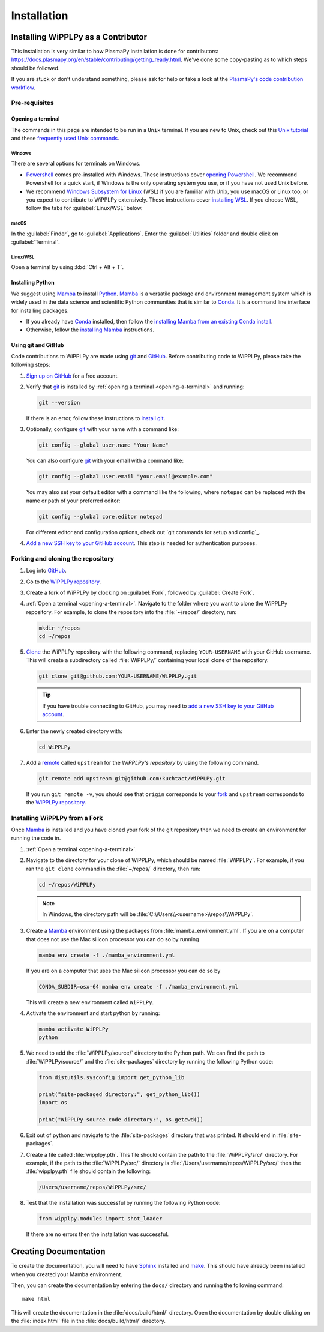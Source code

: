 .. _installation:

************
Installation
************

Installing WiPPLPy as a Contributor
===================================

This installation is very similar to how PlasmaPy installation is done for
contributors: https://docs.plasmapy.org/en/stable/contributing/getting_ready.html.
We've done some copy-pasting as to which steps should be followed.

If you are stuck or don't understand something, please ask for help or take a
look at the `PlasmaPy's code contribution workflow`_.

Pre-requisites
--------------

.. _opening-a-terminal:

Opening a terminal
^^^^^^^^^^^^^^^^^^

The commands in this page are intended to be run in a ``Unix`` terminal. If you
are new to Unix, check out this `Unix tutorial`_ and these `frequently used
Unix commands`_.

Windows
"""""""

There are several options for terminals on Windows.

* Powershell_ comes pre-installed with Windows. These instructions cover
  `opening Powershell`_. We recommend Powershell for a quick start, if Windows
  is the only operating system you use, or if you have not used Unix before.

* We recommend `Windows Subsystem for Linux`_ (WSL) if you are familiar with
  Unix, you use macOS or Linux too, or you expect to contribute to WiPPLPy
  extensively. These instructions cover `installing WSL`_. If you choose WSL,
  follow the tabs for :guilabel:`Linux/WSL` below.

macOS
"""""

In the :guilabel:`Finder`, go to :guilabel:`Applications`. Enter the
:guilabel:`Utilities` folder and double click on :guilabel:`Terminal`.

Linux/WSL
"""""""""

Open a terminal by using :kbd:`Ctrl + Alt + T`.

.. _installing-python:

Installing Python
^^^^^^^^^^^^^^^^^

We suggest using Mamba_ to install Python_. Mamba_ is a versatile package and
environment management system which is widely used in the data science and
scientific Python communities that is similar to Conda_. It is a command line
interface for installing packages.

* If you already have Conda_ installed, then follow the `installing Mamba from
  an existing Conda install`_.

* Otherwise, follow the `installing Mamba`_ instructions.

Using git and GitHub
^^^^^^^^^^^^^^^^^^^^

Code contributions to WiPPLPy are made using git_ and GitHub_. Before
contributing code to WiPPLPy, please take the following steps:

#. `Sign up on GitHub`_ for a free account.

#. Verify that git_ is installed by
   :ref:`opening a terminal <opening-a-terminal>` and running:

   .. code-block:: bash

      git --version

   If there is an error, follow these instructions to `install git`_.

#. Optionally, configure git_ with your name with a command like:

   .. code-block:: bash

      git config --global user.name "Your Name"

   You can also configure git_ with your email with a command like:

   .. code-block:: bash

      git config --global user.email "your.email@example.com"

   You may also set your default editor with a command like the
   following, where ``notepad`` can be replaced with the name or path of
   your preferred editor:

   .. code-block:: bash

      git config --global core.editor notepad

   For different editor and configuration options, check out `git
   commands for setup and config`_.

#. `Add a new SSH key to your GitHub account`_. This step is needed for
   authentication purposes.

Forking and cloning the repository
----------------------------------

#. Log into `GitHub`_.

#. Go to the `WiPPLPy repository`_.

#. Create a fork of WiPPLPy by clocking on :guilabel:`Fork`, followed by
   :guilabel:`Create Fork`.

#. :ref:`Open a terminal <opening-a-terminal>`. Navigate to the folder where
   you want to clone the WiPPLPy repository. For example, to clone the
   repository into the :file:`~/repos/` directory, run:

   .. code-block:: bash

      mkdir ~/repos
      cd ~/repos

#. Clone_ the WiPPLPy repository with the following command, replacing
   ``YOUR-USERNAME`` with your GitHub username. This will create a
   subdirectory called :file:`WiPPLPy/` containing your local clone of
   the repository.

   .. code-block:: bash

      git clone git@github.com:YOUR-USERNAME/WiPPLPy.git

   .. tip::

      If you have trouble connecting to GitHub, you may need to `add a
      new SSH key to your GitHub account`_.

#. Enter the newly created directory with:

   .. code-block:: bash

      cd WiPPLPy

#. Add a remote_ called ``upstream`` for the `WiPPLPy's repository`
   by using the following command.

   .. code-block:: bash

      git remote add upstream git@github.com:kuchtact/WiPPLPy.git

   If you run ``git remote -v``, you should see that ``origin``
   corresponds to your fork_ and ``upstream`` corresponds to
   the `WiPPLPy repository`_.

Installing WiPPLPy from a Fork
------------------------------

Once Mamba_ is installed and you have cloned your fork of the git repository
then we need to create an environment for running the code in.

#. :ref:`Open a terminal <opening-a-terminal>`.

#. Navigate to the directory for your clone of WiPPLPy, which should be
   named :file:`WiPPLPy`. For example, if you ran the ``git clone``
   command in the :file:`~/repos/` directory, then run:

   .. code-block:: bash

      cd ~/repos/WiPPLPy

   .. note::

      In Windows, the directory path will be :file:`C:\\Users\\<username>\\repos\\WiPPLPy`.

#. Create a Mamba_ environment using the packages from
   :file:`mamba_environment.yml`. If you are on a computer that does not use
   the Mac silicon processor you can do so by running

   .. code-block:: bash

      mamba env create -f ./mamba_environment.yml

   If you are on a computer that uses the Mac silicon processor you can do so by

   .. code-block:: bash

      CONDA_SUBDIR=osx-64 mamba env create -f ./mamba_environment.yml

   This will create a new environment called ``WiPPLPy``.

#. Activate the environment and start python by running:

   .. code-block:: bash

      mamba activate WiPPLPy
      python

#. We need to add the :file:`WiPPLPy/source/` directory to the Python path. We
   can find the path to :file:`WiPPLPy/source/` and the :file:`site-packages`
   directory by running the following Python code:

   .. code-block:: python

      from distutils.sysconfig import get_python_lib

      print("site-packaged directory:", get_python_lib())
      import os

      print("WiPPLPy source code directory:", os.getcwd())

6. Exit out of python and navigate to the :file:`site-packages` directory that
   was printed. It should end in :file:`site-packages`.

7. Create a file called :file:`wipplpy.pth`. This file should contain the path
   to the :file:`WiPPLPy/src/` directory. For example, if the path to the
   :file:`WiPPLPy/src/` directory is :file:`/Users/username/repos/WiPPLPy/src/`
   then the :file:`wipplpy.pth` file should contain the following:

   .. code-block:: bash

      /Users/username/repos/WiPPLPy/src/

#. Test that the installation was successful by running the following Python
   code:

   .. code-block:: python

      from wipplpy.modules import shot_loader

   If there are no errors then the installation was successful.


Creating Documentation
======================

To create the documentation, you will need to have `Sphinx`_ installed and
`make`_. This should have already been installed when you created your Mamba environment.

Then, you can create the documentation by entering the ``docs/`` directory and
running the following command::

    make html

This will create the documentation in the :file:`docs/build/html/` directory.
Open the documentation by double clicking on the :file:`index.html` file in the
:file:`docs/build/html/` directory.

.. _Sphinx: https://www.sphinx-doc.org/en/master/usage/installation.html
.. _make: https://www.gnu.org/software/make/
.. _Add a new SSH key to your GitHub account: https://docs.github.com/en/authentication/connecting-to-github-with-ssh/adding-a-new-ssh-key-to-your-github-account
.. _clone: https://github.com/git-guides/git-clone
.. _Conda: https://docs.conda.io
.. _Mamba: https://mamba.readthedocs.io/en/latest/index.html
.. _Python: https://www.python.org
.. _fork: https://docs.github.com/en/pull-requests/collaborating-with-pull-requests/working-with-forks/about-forks
.. _frequently used Unix commands: https://faculty.tru.ca/nmora/Frequently%20used%20UNIX%20commands.pdf
.. _install git: https://git-scm.com/book/en/v2/Getting-Started-Installing-Git
.. _installing Mamba from an existing Conda install: https://mamba.readthedocs.io/en/latest/installation/mamba-installation.html#existing-conda-install-not-recommended
.. _installing Conda: https://conda.io/projects/conda/en/latest/user-guide/install/index.html
.. _installing Mamba: https://github.com/conda-forge/miniforge?tab=readme-ov-file#install
.. _installing WSL: https://learn.microsoft.com/en-us/windows/wsl/install
.. _opening Powershell: https://learn.microsoft.com/en-us/powershell/scripting/windows-powershell/starting-windows-powershell?view=powershell-7.3
.. _powershell: https://learn.microsoft.com/en-us/powershell
.. _remote: https://github.com/git-guides/git-remote
.. _sign up on GitHub: https://github.com/join
.. _unix tutorial: https://www.hpc.iastate.edu/guides/unix-introduction/unix-tutorial-1
.. _Windows Subsystem for Linux: https://learn.microsoft.com/en-us/windows/wsl
.. _git: https://git-scm.com
.. _GitHub: https://github.com
.. _WiPPLPy repository: https://github.com/kuchtact/WiPPLPy
.. _PlasmaPy's code contribution workflow: https://docs.plasmapy.org/en/stable/contributing/workflow.html
